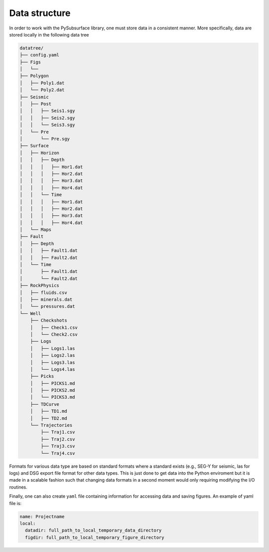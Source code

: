 .. _datastructure:

Data structure
==============
In order to work with the PySubsurface library, one must store data in a consistent manner. More specifically,
data are stored locally in the following data tree

.. code-block:: bash

    datatree/
    ├── config.yaml
    ├── Figs
    │   └──
    ├── Polygon
    │   ├── Poly1.dat
    │   └── Poly2.dat
    ├── Seismic
    │   ├── Post
    │   │   ├── Seis1.sgy
    │   │   ├── Seis2.sgy
    │   │   └── Seis3.sgy
    │   └── Pre
    │       └── Pre.sgy
    ├── Surface
    │   ├── Horizon
    │   │   ├── Depth
    │   │   │   ├── Hor1.dat
    │   │   │   ├── Hor2.dat
    │   │   │   ├── Hor3.dat
    │   │   │   ├── Hor4.dat
    │   │   └── Time
    │   │   │   ├── Hor1.dat
    │   │   │   ├── Hor2.dat
    │   │   │   ├── Hor3.dat
    │   │   │   ├── Hor4.dat
    │   └── Maps
    ├── Fault
    │   ├── Depth
    │   │   ├── Fault1.dat
    │   │   ├── Fault2.dat
    │   └── Time
    │       ├── Fault1.dat
    │       └── Fault2.dat
    ├── RockPhysics
    │   ├── fluids.csv
    │   ├── minerals.dat
    │   └── pressures.dat
    └── Well
        ├── Checkshots
        │   ├── Check1.csv
        │   └── Check2.csv
        ├── Logs
        │   ├── Logs1.las
        │   ├── Logs2.las
        │   ├── Logs3.las
        │   └── Logs4.las
        ├── Picks
        │   ├── PICKS1.md
        │   ├── PICKS2.md
        │   └── PICKS3.md
        ├── TDCurve
        │   ├── TD1.md
        │   ├── TD2.md
        └── Trajectories
            ├── Traj1.csv
            ├── Traj2.csv
            ├── Traj3.csv
            └── Traj4.csv

Formats for various data type are based on standard formats
where a standard exists (e.g., SEG-Y for seismic, las for logs) and DSG export
file format for other data types. This is just done to get data into the Python
enviroment but it is made in a scalable fashion such that changing data formats
in a second moment would only requiring modifying the I/O routines.

Finally, one can also create ``yaml`` file containing
information for accessing data and saving figures. An example of yaml file is:

.. code-block:: yaml

    name: Projectname
    local:
      datadir: full_path_to_local_temporary_data_directory
      figdir: full_path_to_local_temporary_figure_directory